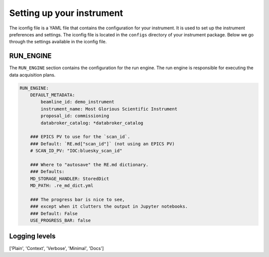 Setting up your instrument
===============

The iconfig file is a YAML file that contains the configuration for your instrument.
It is used to set up the instrument preferences and settings. The iconfig file is
located in the ``configs`` directory of your instrument package. Below we go through the settings available in the iconfig file.

.. .. literalinclude:: ../../../src/apsbits/demo_instrument/configs/iconfig.yml
..    :language: yaml

RUN_ENGINE
-----------------------------
The ``RUN_ENGINE`` section contains the configuration for the run engine. The run engine is responsible for executing the data acquisition plans.

.. code-block:: yaml

    RUN_ENGINE:
        DEFAULT_METADATA:
            beamline_id: demo_instrument
            instrument_name: Most Glorious Scientific Instrument
            proposal_id: commissioning
            databroker_catalog: *databroker_catalog

        ### EPICS PV to use for the `scan_id`.
        ### Default: `RE.md["scan_id"]` (not using an EPICS PV)
        # SCAN_ID_PV: "IOC:bluesky_scan_id"

        ### Where to "autosave" the RE.md dictionary.
        ### Defaults:
        MD_STORAGE_HANDLER: StoredDict
        MD_PATH: .re_md_dict.yml

        ### The progress bar is nice to see,
        ### except when it clutters the output in Jupyter notebooks.
        ### Default: False
        USE_PROGRESS_BAR: false

.. _iconfig:


Logging levels
-----------------------------

['Plain', 'Context', 'Verbose', 'Minimal', 'Docs']
